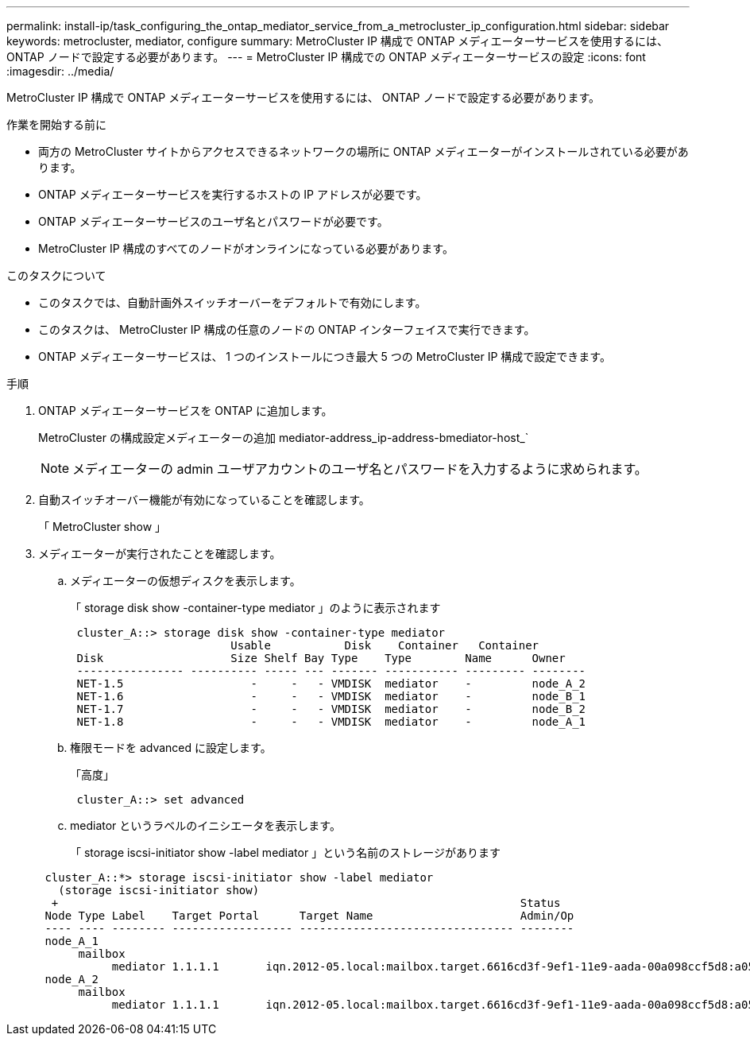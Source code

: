 ---
permalink: install-ip/task_configuring_the_ontap_mediator_service_from_a_metrocluster_ip_configuration.html 
sidebar: sidebar 
keywords: metrocluster, mediator, configure 
summary: MetroCluster IP 構成で ONTAP メディエーターサービスを使用するには、 ONTAP ノードで設定する必要があります。 
---
= MetroCluster IP 構成での ONTAP メディエーターサービスの設定
:icons: font
:imagesdir: ../media/


[role="lead"]
MetroCluster IP 構成で ONTAP メディエーターサービスを使用するには、 ONTAP ノードで設定する必要があります。

.作業を開始する前に
* 両方の MetroCluster サイトからアクセスできるネットワークの場所に ONTAP メディエーターがインストールされている必要があります。
* ONTAP メディエーターサービスを実行するホストの IP アドレスが必要です。
* ONTAP メディエーターサービスのユーザ名とパスワードが必要です。
* MetroCluster IP 構成のすべてのノードがオンラインになっている必要があります。


.このタスクについて
* このタスクでは、自動計画外スイッチオーバーをデフォルトで有効にします。
* このタスクは、 MetroCluster IP 構成の任意のノードの ONTAP インターフェイスで実行できます。
* ONTAP メディエーターサービスは、 1 つのインストールにつき最大 5 つの MetroCluster IP 構成で設定できます。


.手順
. ONTAP メディエーターサービスを ONTAP に追加します。
+
MetroCluster の構成設定メディエーターの追加 mediator-address_ip-address-bmediator-host_`

+

NOTE: メディエーターの admin ユーザアカウントのユーザ名とパスワードを入力するように求められます。

. 自動スイッチオーバー機能が有効になっていることを確認します。
+
「 MetroCluster show 」

. メディエーターが実行されたことを確認します。
+
.. メディエーターの仮想ディスクを表示します。
+
「 storage disk show -container-type mediator 」のように表示されます

+
....
 cluster_A::> storage disk show -container-type mediator
                        Usable           Disk    Container   Container
 Disk                   Size Shelf Bay Type    Type        Name      Owner
 ---------------- ---------- ----- --- ------- ----------- --------- --------
 NET-1.5                   -     -   - VMDISK  mediator    -         node_A_2
 NET-1.6                   -     -   - VMDISK  mediator    -         node_B_1
 NET-1.7                   -     -   - VMDISK  mediator    -         node_B_2
 NET-1.8                   -     -   - VMDISK  mediator    -         node_A_1
....
.. 権限モードを advanced に設定します。
+
「高度」

+
....
 cluster_A::> set advanced
....
.. mediator というラベルのイニシエータを表示します。
+
「 storage iscsi-initiator show -label mediator 」という名前のストレージがあります

+
....
 cluster_A::*> storage iscsi-initiator show -label mediator
   (storage iscsi-initiator show)
  +                                                                     Status
 Node Type Label    Target Portal      Target Name                      Admin/Op
 ---- ---- -------- ------------------ -------------------------------- --------
 node_A_1
      mailbox
           mediator 1.1.1.1       iqn.2012-05.local:mailbox.target.6616cd3f-9ef1-11e9-aada-00a098ccf5d8:a05e1ffb-9ef1-11e9-8f68- 00a098cbca9e:1 up/up
 node_A_2
      mailbox
           mediator 1.1.1.1       iqn.2012-05.local:mailbox.target.6616cd3f-9ef1-11e9-aada-00a098ccf5d8:a05e1ffb-9ef1-11e9-8f68-00a098cbca9e:1 up/up
....



